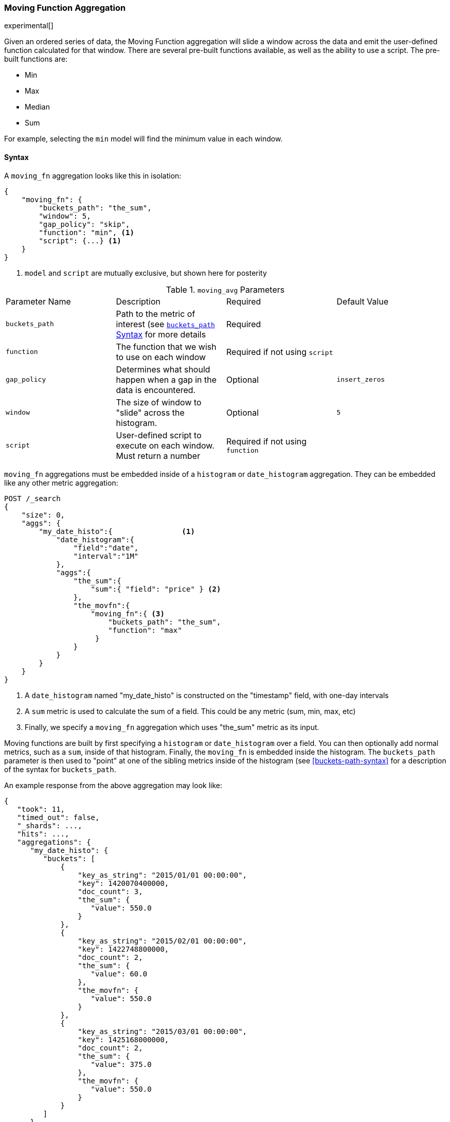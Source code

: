 [[search-aggregations-pipeline-movavg-aggregation]]
=== Moving Function Aggregation

experimental[]

Given an ordered series of data, the Moving Function aggregation will slide a window across the data and emit the
user-defined function calculated for that window.  There are several pre-built functions available, as well as the
ability to use a script.  The pre-built functions are:

- Min
- Max
- Median
- Sum

For example, selecting the `min` model will find the minimum value in each window.


==== Syntax

A `moving_fn` aggregation looks like this in isolation:

[source,js]
--------------------------------------------------
{
    "moving_fn": {
        "buckets_path": "the_sum",
        "window": 5,
        "gap_policy": "skip",
        "function": "min", <1>
        "script": {...} <1>
    }
}
--------------------------------------------------
// NOTCONSOLE
<1> `model` and `script` are mutually exclusive, but shown here for posterity

.`moving_avg` Parameters
|===
|Parameter Name |Description |Required |Default Value
|`buckets_path` |Path to the metric of interest (see <<buckets-path-syntax, `buckets_path` Syntax>> for more details |Required |
|`function` |The function that we wish to use on each window |Required if not using `script` |
|`gap_policy` |Determines what should happen when a gap in the data is encountered. |Optional |`insert_zeros`
|`window` |The size of window to "slide" across the histogram. |Optional |`5`
|`script` |User-defined script to execute on each window. Must return a number |Required if not using `function` |
|===

`moving_fn` aggregations must be embedded inside of a `histogram` or `date_histogram` aggregation.  They can be
embedded like any other metric aggregation:

[source,js]
--------------------------------------------------
POST /_search
{
    "size": 0,
    "aggs": {
        "my_date_histo":{                <1>
            "date_histogram":{
                "field":"date",
                "interval":"1M"
            },
            "aggs":{
                "the_sum":{
                    "sum":{ "field": "price" } <2>
                },
                "the_movfn":{
                    "moving_fn":{ <3>
                        "buckets_path": "the_sum",
                        "function": "max"
                     }
                }
            }
        }
    }
}
--------------------------------------------------
// CONSOLE
// TEST[setup:sales]

<1> A `date_histogram` named "my_date_histo" is constructed on the "timestamp" field, with one-day intervals
<2> A `sum` metric is used to calculate the sum of a field.  This could be any metric (sum, min, max, etc)
<3> Finally, we specify a `moving_fn` aggregation which uses "the_sum" metric as its input.

Moving functions are built by first specifying a `histogram` or `date_histogram` over a field.  You can then optionally
add normal metrics, such as a `sum`, inside of that histogram.  Finally, the `moving_fn` is embedded inside the histogram.
The `buckets_path` parameter is then used to "point" at one of the sibling metrics inside of the histogram (see
<<buckets-path-syntax>> for a description of the syntax for `buckets_path`.

An example response from the above aggregation may look like:

[source,js]
--------------------------------------------------
{
   "took": 11,
   "timed_out": false,
   "_shards": ...,
   "hits": ...,
   "aggregations": {
      "my_date_histo": {
         "buckets": [
             {
                 "key_as_string": "2015/01/01 00:00:00",
                 "key": 1420070400000,
                 "doc_count": 3,
                 "the_sum": {
                    "value": 550.0
                 }
             },
             {
                 "key_as_string": "2015/02/01 00:00:00",
                 "key": 1422748800000,
                 "doc_count": 2,
                 "the_sum": {
                    "value": 60.0
                 },
                 "the_movfn": {
                    "value": 550.0
                 }
             },
             {
                 "key_as_string": "2015/03/01 00:00:00",
                 "key": 1425168000000,
                 "doc_count": 2,
                 "the_sum": {
                    "value": 375.0
                 },
                 "the_movfn": {
                    "value": 550.0
                 }
             }
         ]
      }
   }
}
--------------------------------------------------
// TESTRESPONSE[s/"took": 11/"took": $body.took/]
// TESTRESPONSE[s/"_shards": \.\.\./"_shards": $body._shards/]
// TESTRESPONSE[s/"hits": \.\.\./"hits": $body.hits/]


==== Functions

The `moving_fn` aggregation includes four different moving pre-built functions, which are specified
using the `function` parameter.

===== Min

Finds the minimum value in the window of values:

[source,js]
--------------------------------------------------
POST /_search
{
    "size": 0,
    "aggs": {
        "my_date_histo":{
            "date_histogram":{
                "field":"date",
                "interval":"1M"
            },
            "aggs":{
                "the_sum":{
                    "sum":{ "field": "price" }
                },
                "the_movfn":{
                    "moving_fn":{
                        "buckets_path": "the_sum",
                        "window" : 30,
                        "function" : "min"
                    }
                }
            }
        }
    }
}
--------------------------------------------------
// CONSOLE
// TEST[setup:sales]

===== Max

Finds the maximum value in the window of values:

[source,js]
--------------------------------------------------
POST /_search
{
    "size": 0,
    "aggs": {
        "my_date_histo":{
            "date_histogram":{
                "field":"date",
                "interval":"1M"
            },
            "aggs":{
                "the_sum":{
                    "sum":{ "field": "price" }
                },
                "the_movfn":{
                    "moving_fn":{
                        "buckets_path": "the_sum",
                        "window" : 30,
                        "function" : "max"
                    }
                }
            }
        }
    }
}
--------------------------------------------------
// CONSOLE
// TEST[setup:sales]

===== Sum

Finds the sum of all the value in the window:

[source,js]
--------------------------------------------------
POST /_search
{
    "size": 0,
    "aggs": {
        "my_date_histo":{
            "date_histogram":{
                "field":"date",
                "interval":"1M"
            },
            "aggs":{
                "the_sum":{
                    "sum":{ "field": "price" }
                },
                "the_movfn":{
                    "moving_fn":{
                        "buckets_path": "the_sum",
                        "window" : 30,
                        "function" : "sum"
                    }
                }
            }
        }
    }
}
--------------------------------------------------
// CONSOLE
// TEST[setup:sales]

===== Median

Finds the median of the values in the window, e.g. the point that separates the top from the bottom half of the data:

[source,js]
--------------------------------------------------
POST /_search
{
    "size": 0,
    "aggs": {
        "my_date_histo":{
            "date_histogram":{
                "field":"date",
                "interval":"1M"
            },
            "aggs":{
                "the_sum":{
                    "sum":{ "field": "price" }
                },
                "the_movfn":{
                    "moving_fn":{
                        "buckets_path": "the_sum",
                        "window" : 30,
                        "function" : "median"
                    }
                }
            }
        }
    }
}
--------------------------------------------------
// CONSOLE
// TEST[setup:sales]

===== Script

A user-defined script can also be used, in place of the pre-built functions.  The script is executed
once for each window of values, and must return a numeric value.  The values for the window will be provided
in the `params.values` parameter.

*Note:* scripts are mutually exclusive with the `function` parameter; if you specify a script, you may not
specify a function.

[source,js]
--------------------------------------------------
POST /_search
{
    "size": 0,
    "aggs": {
        "my_date_histo":{
            "date_histogram":{
                "field":"date",
                "interval":"1M"
            },
            "aggs":{
                "the_sum":{
                    "sum":{ "field": "price" }
                },
                "the_movfn":{
                    "moving_fn":{
                        "buckets_path": "the_sum",
                        "window" : 30,
                        "script" : {
                            "lang": "painless",
                            "inline": "def sum = 0; for (Double v : params.values) {sum += v;} return sum;" <1>
                        }
                    }
                }
            }
        }
    }
}
--------------------------------------------------
// CONSOLE
// TEST[setup:sales]
<1> Calculates the sum of the window using a script instead of the `sum` function